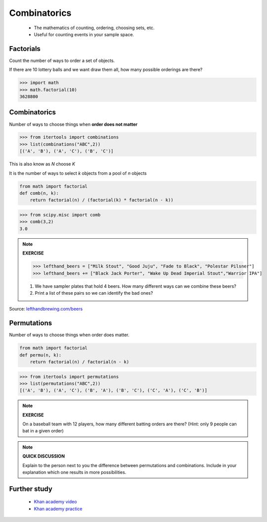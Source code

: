 .. probability lecture


Combinatorics
====================

   * The mathematics of counting, ordering, choosing sets, etc.
   * Useful for counting events in your sample space.

Factorials
--------------

Count the number of ways to order a set of objects. 

If there are 10 lottery balls and we want draw them all, how many possible orderings are there?

>>> import math
>>> math.factorial(10)
3628800

Combinatorics
--------------------------------

Number of ways to choose things when **order does not matter**

>>> from itertools import combinations
>>> list(combinations("ABC",2))
[('A', 'B'), ('A', 'C'), ('B', 'C')]

This is also know as `N` choose `K`

It is the number of ways to select `k` objects from a pool of `n` objects

.. code-block:: python

   from math import factorial		
   def comb(n, k):
       return factorial(n) / (factorial(k) * factorial(n - k))

>>> from scipy.misc import comb
>>> comb(3,2)
3.0

.. note:: 

   **EXERCISE**
   
   >>> lefthand_beers = ["Milk Stout", "Good Juju", "Fade to Black", "Polestar Pilsner"]
   >>> lefthand_beers += ["Black Jack Porter", "Wake Up Dead Imperial Stout","Warrior IPA"]
   
   1. We have sampler plates that hold 4 beers.  How many different ways can we combine these beers? 
   2. Print a list of these pairs so we can identify the bad ones?

Source: `<lefthandbrewing.com/beers>`_
      
Permutations
----------------

Number of ways to choose things when order does matter.

.. code-block:: python
		
   from math import factorial
   def permu(n, k):
       return factorial(n) / factorial(n - k)

>>> from itertools import permutations
>>> list(permutations("ABC",2))
[('A', 'B'), ('A', 'C'), ('B', 'A'), ('B', 'C'), ('C', 'A'), ('C', 'B')]

.. note::

   **EXERCISE**

   On a baseball team with 12 players, how many different batting orders are there?
   (Hint: only 9 people can bat in a given order)

.. note::

   **QUICK DISCUSSION**

   Explain to the person next to you the difference between
   permutations and combinations. Include in your explanation which
   one results in more possibilities.
   
Further study
------------------

   * `Khan academy video <https://www.khanacademy.org/math/precalculus/prob-comb/combinations/v/introduction-to-combinations>`_
   * `Khan academy practice <https://www.khanacademy.org/math/precalculus/prob-comb/combinations/e/permutations_and_combinations_2>`_

